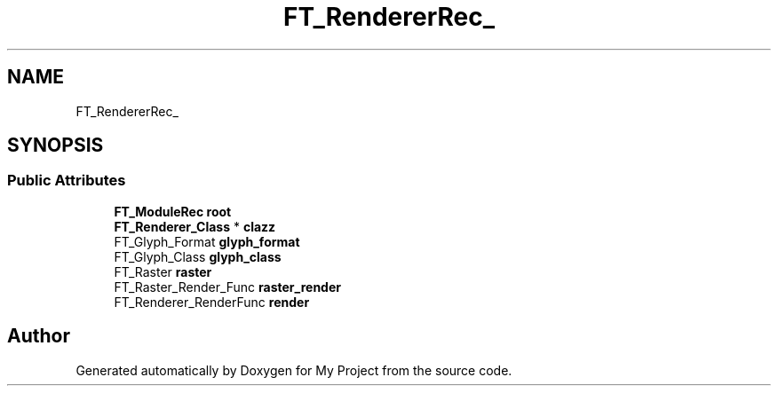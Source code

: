 .TH "FT_RendererRec_" 3 "Wed Feb 1 2023" "Version Version 0.0" "My Project" \" -*- nroff -*-
.ad l
.nh
.SH NAME
FT_RendererRec_
.SH SYNOPSIS
.br
.PP
.SS "Public Attributes"

.in +1c
.ti -1c
.RI "\fBFT_ModuleRec\fP \fBroot\fP"
.br
.ti -1c
.RI "\fBFT_Renderer_Class\fP * \fBclazz\fP"
.br
.ti -1c
.RI "FT_Glyph_Format \fBglyph_format\fP"
.br
.ti -1c
.RI "FT_Glyph_Class \fBglyph_class\fP"
.br
.ti -1c
.RI "FT_Raster \fBraster\fP"
.br
.ti -1c
.RI "FT_Raster_Render_Func \fBraster_render\fP"
.br
.ti -1c
.RI "FT_Renderer_RenderFunc \fBrender\fP"
.br
.in -1c

.SH "Author"
.PP 
Generated automatically by Doxygen for My Project from the source code\&.
